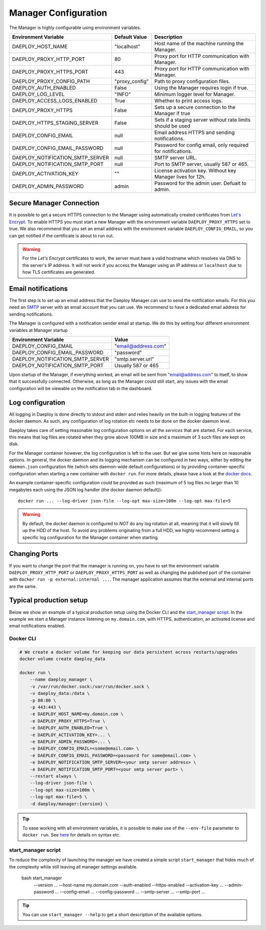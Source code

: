 
.. _Manager-configuration-reference:

Manager Configuration
=====================

The Manager is highly configurable using environment variables.

+--------------------------------------------+-----------------------+-------------------------------------------------------------+
| Environment Variable                       | Default Value         | Description                                                 |
+============================================+=======================+=============================================================+
| DAEPLOY_HOST_NAME                          | "localhost"           | Host name of the machine running the Manager.               |
+--------------------------------------------+-----------------------+-------------------------------------------------------------+
| DAEPLOY_PROXY_HTTP_PORT                    | 80                    | Proxy port for HTTP communication with Manager.             |
+--------------------------------------------+-----------------------+-------------------------------------------------------------+
| DAEPLOY_PROXY_HTTPS_PORT                   | 443                   | Proxy port for HTTP communication with Manager.             |
+--------------------------------------------+-----------------------+-------------------------------------------------------------+
| DAEPLOY_PROXY_CONFIG_PATH                  | "proxy_config"        | Path to proxy configuration files.                          |
+--------------------------------------------+-----------------------+-------------------------------------------------------------+
| DAEPLOY_AUTH_ENABLED                       | False                 | Using the Manager requires login if true.                   |
+--------------------------------------------+-----------------------+-------------------------------------------------------------+
| DAEPLOY_LOG_LEVEL                          | "INFO"                | Minimum logger level for Manager.                           |
+--------------------------------------------+-----------------------+-------------------------------------------------------------+
| DAEPLOY_ACCESS_LOGS_ENABLED                | True                  | Whether to print access logs.                               |
+--------------------------------------------+-----------------------+-------------------------------------------------------------+
| DAEPLOY_PROXY_HTTPS                        | False                 | Sets up a secure connection to the Manager if true          |
+--------------------------------------------+-----------------------+-------------------------------------------------------------+
| DAEPLOY_HTTPS_STAGING_SERVER               | False                 | Sets if a staging server without rate limits should be used |
+--------------------------------------------+-----------------------+-------------------------------------------------------------+
| DAEPLOY_CONFIG_EMAIL                       | null                  | Email address HTTPS and sending notifications.              |
+--------------------------------------------+-----------------------+-------------------------------------------------------------+
| DAEPLOY_CONFIG_EMAIL_PASSWORD              | null                  | Password for config email, only required for notifications. |
+--------------------------------------------+-----------------------+-------------------------------------------------------------+
| DAEPLOY_NOTIFICATION_SMTP_SERVER           | null                  | SMTP server URL.                                            |
+--------------------------------------------+-----------------------+-------------------------------------------------------------+
| DAEPLOY_NOTIFICATION_SMTP_PORT             | null                  | Port to SMTP server, usually 587 or 465.                    |
+--------------------------------------------+-----------------------+-------------------------------------------------------------+
| DAEPLOY_ACTIVATION_KEY                     | ""                    | License activation key. Without key Manager lives for 12h.  |
+--------------------------------------------+-----------------------+-------------------------------------------------------------+
| DAEPLOY_ADMIN_PASSWORD                     | admin                 | Password for the admin user. Defualt to admin.              |
+--------------------------------------------+-----------------------+-------------------------------------------------------------+

Secure Manager Connection
-------------------------

It is possible to get a secure HTTPS connection to the Manager using automatically
created certificates from `Let's Encrypt <https://letsencrypt.org>`_. To enable HTTPS you must
start a new Manager with the environment variable
``DAEPLOY_PROXY_HTTPS`` set to true. We also recommend that you set an email
address with the environment variable ``DAEPLOY_CONFIG_EMAIL``, so you can get
notified if the certificate is about to run out. 

.. warning:: For the `Let's Encrypt` certificates to work,
    the server must have a valid hostname which resolves via DNS to the server's IP
    address. It will not work if you access the Manager using an IP address or
    ``localhost`` due to how TLS certificates are generated.


.. _email-config-reference:

Email notifications
-------------------

The first step is to set up an email address that the Daeploy Manager can use to send
the notification emails. For this you need an
`SMTP <https://en.wikipedia.org/wiki/Simple_Mail_Transfer_Protocol>`_ server with
an email account that you can use. We recommend to have a dedicated email address
for sending notifications.

The Manager is configured with a notification sender email at startup. We do this
by setting four different environment variables at Manager startup

+--------------------------------------------+-----------------------+
| Environment Variable                       | Value                 |
+============================================+=======================+
| DAEPLOY_CONFIG_EMAIL                       | "email@address.com"   |
+--------------------------------------------+-----------------------+
| DAEPLOY_CONFIG_EMAIL_PASSWORD              | "password"            |
+--------------------------------------------+-----------------------+
| DAEPLOY_NOTIFICATION_SMTP_SERVER           | "smtp.server.url"     |
+--------------------------------------------+-----------------------+
| DAEPLOY_NOTIFICATION_SMTP_PORT             | Usually 587 or 465    |
+--------------------------------------------+-----------------------+

Upon startup of the Manager, if everything worked, an email will be sent from
"email@address.com" to itself, to show that it successfully connected. Otherwise,
as long as the Manager could still start, any issues with the email configuration 
will be viewable on the notification tab in the dashboard.

Log configuration
-----------------

All logging in Daeploy is done directly to stdout and stderr and relies heavily on the
built-in logging features of the docker daemon. As such, any configuration of log
rotation etc needs to be done on the docker daemon level.

Daeploy takes care of setting reasonable log configuration options on all the
*services* that are started. For each service, this means that log files are rotated when
they grow above 100MB in size and a maximum of 3 such files are kept on disk.

For the Manager container however, the log configuration is left to the user. But we give
some hints here on reasonable options. In general, the docker daemon and its logging
mechanism can be configured in two ways, either by editing the ``daemon.json`` configuration
file (which sets daemon-wide default configurations) or by providing container-specific
configuration when starting a new container with ``docker run``. For more details, please
have a look at the `docker docs <https://docs.docker.com/config/containers/logging/configure/>`_.

An example container-specific configuration could be provided as such (maximum of 5 log
files no larger than 10 megabytes each using the JSON log handler (the docker daemon default))::

    docker run ... --log-driver json-file --log-opt max-size=100m --log-opt max-file=5

.. warning:: By default, the docker daemon is configured to *NOT* do any log rotation at all,
    meaning that it will slowly fill up the HDD of the host. To avoid any problems
    originating from a full HDD, we highly recommend setting a specific log configuration
    for the Manager container when starting.

Changing Ports
--------------

If you want to change the port that the manager is running on, you have to set the
environment variable ``DAEPLOY_PROXY_HTTP_PORT`` or ``DAEPLOY_PROXY_HTTPS_PORT`` as
well as changing the published port of the container with
``docker run -p external:internal ...``. The manager application assumes that the
external and internal ports are the same.

Typical production setup
------------------------

Below we show an example of a typical production setup using the Docker CLI
and the
`start_manager script <https://github.com/vikinganalytics/daeploy-examples/blob/master/start_manager>`_.
In the example we start a Manager instance listening on ``my.domain.com``, with HTTPS,
authentication, an activated license and email notifications enabled.

Docker CLI
^^^^^^^^^^

.. code-block:: shell

    # We create a docker volume for keeping our data persistent across restarts/upgrades
    docker volume create daeploy_data  

    docker run \
        --name daeploy_manager \
        -v /var/run/docker.sock:/var/run/docker.sock \
        -v daeploy_data:/data \
        -p 80:80 \
        -p 443:443 \
        -e DAEPLOY_HOST_NAME=my.domain.com \
        -e DAEPLOY_PROXY_HTTPS=True \
        -e DAEPLOY_AUTH_ENABLED=True \
        -e DAEPLOY_ACTIVATION_KEY=... \
        -e DAEPLOY_ADMIN_PASSWORD=... \
        -e DAEPLOY_CONFIG_EMAIL=<some@email.com> \
        -e DAEPLOY_CONFIG_EMAIL_PASSWORD=<password for some@email.com> \
        -e DAEPLOY_NOTIFICATION_SMTP_SERVER=<your smtp server address> \
        -e DAEPLOY_NOTIFICATION_SMTP_PORT=<your smtp server port> \
        --restart always \
        --log-driver json-file \
        --log-opt max-size=100m \
        --log-opt max-file=5 \
        -d daeploy/manager:{version} \

.. tip:: To ease working with all environment variables, it is possible to make use
    of the ``--env-file`` parameter to ``docker run``. 
    See `here <https://docs.docker.com/engine/reference/commandline/run/#set-environment-variables--e---env---env-file>`_
    for details on syntax etc.

start_manager script
^^^^^^^^^^^^^^^^^^^^

To reduce the complexity of launching the manager we have created a simple script
``start_manager`` that hides much of the complexity while still leaving all
manager settings available.

    bash start_manager \
        --version ... \
        --host-name my.domain.com \
        --auth-enabled \
        --https-enabled \
        --activation-key ... \
        --admin-password ... \
        --config-email ... \
        --config-password ... \
        --smtp-server ... \
        --smtp-port ... \

.. tip:: You can use ``start_manager --help`` to get a short description of the
    available options.
